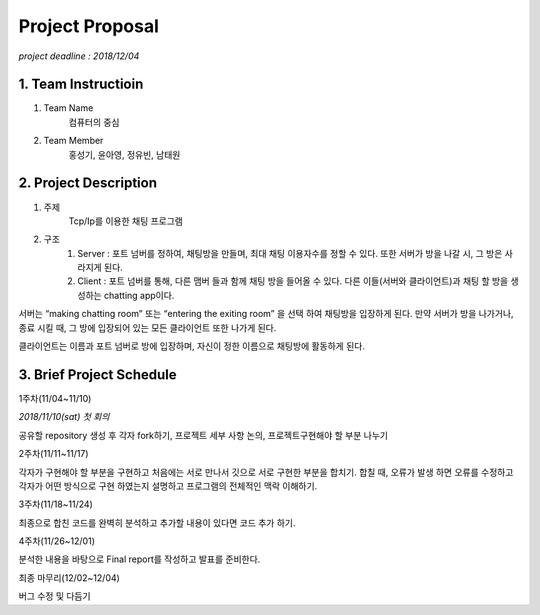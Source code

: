 ==========================
Project Proposal
==========================
*project deadline : 2018/12/04*

---------------------------
1. Team Instructioin
---------------------------

1. Team Name
	컴퓨터의 중심

2. Team Member
	홍성기, 윤아영, 정유빈, 남태원

----------------------------
2. Project Description
----------------------------
1. 주제
	Tcp/Ip를 이용한 채팅 프로그램

2. 구조
	1.  Server : 포트 넘버를 정하여, 채팅방을 만들며, 최대 채팅 이용자수를 정할 수 있다. 또한 서버가 방을 나갈 시, 그 방은 사라지게 된다.
	2. Client : 포트 넘버를 통해, 다른 맴버 들과 함께 채팅 방을 들어올 수 있다. 다른 이들(서버와 클라이언트)과 채팅 할 방을 생성하는 chatting app이다. 

서버는 “making chatting room” 또는 “entering the exiting room” 을 선택 하여 채팅방을 입장하게 된다. 만약 서버가 방을 나가거나, 종료 시킬 때, 그 방에 입장되어 있는 모든 클라이언트 또한 나가게 된다.

클라이언트는 이름과 포트 넘버로 방에 입장하며, 자신이 정한 이름으로 채팅방에 활동하게 된다.

----------------------------
3. Brief Project Schedule
---------------------------- 
1주차(11/04~11/10)

*2018/11/10(sat) 첫 회의*

공유할 repository 생성 후 각자 fork하기, 프로젝트 세부 사항 논의, 프로젝트구현해야 할 부분 나누기

2주차(11/11~11/17)

각자가 구현해야 할 부분을 구현하고 처음에는 서로 만나서 깃으로 서로 구현한 부분을 합치기. 합칠 때, 오류가 발생 하면 오류를 수정하고 각자가 어떤
방식으로 구현 하였는지 설명하고 프로그램의 전체적인 맥락 이해하기.

3주차(11/18~11/24)

최종으로 합친 코드를 완벽히 분석하고 추가할 내용이 있다면 코드 추가 하기.

4주차(11/26~12/01)

분석한 내용을 바탕으로 Final report를 작성하고 발표를 준비한다.

최종 마무리(12/02~12/04)

버그 수정 및 다듬기
